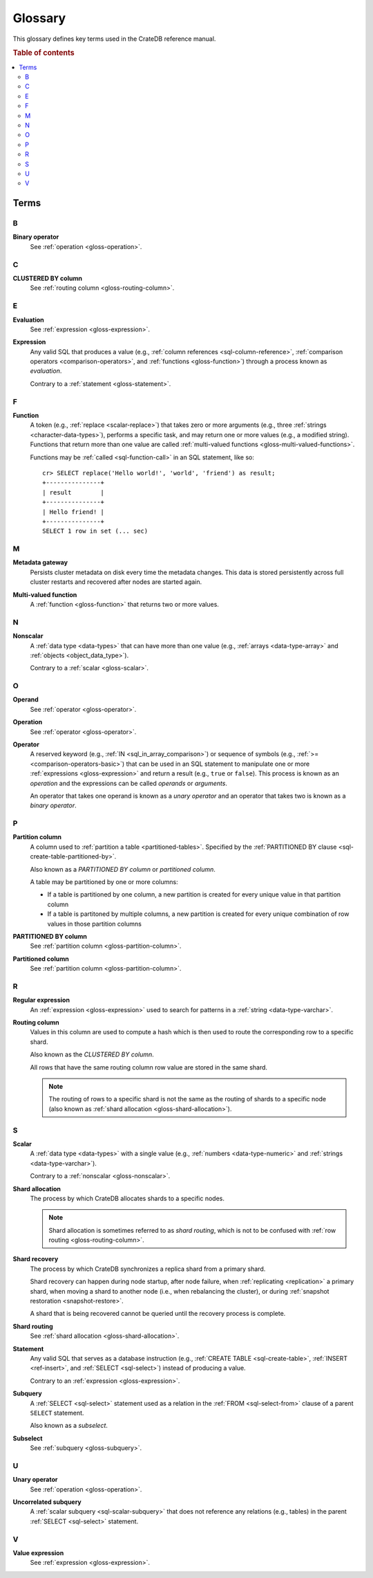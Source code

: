 .. highlight:: psql

.. _appendix-glossary:

========
Glossary
========

This glossary defines key terms used in the CrateDB reference manual.

.. rubric:: Table of contents

.. contents::
   :local:


Terms
=====


.. _gloss-a:


.. _gloss-b:

B
-

.. _gloss-binary-operator:

**Binary operator**
    See :ref:`operation <gloss-operation>`.


.. _gloss-c:

C
-

.. _gloss-clustered-by-column:

**CLUSTERED BY column**
    See :ref:`routing column <gloss-routing-column>`.


.. _gloss-d:


.. _gloss-e:

E
-

.. _gloss-evaluation:

**Evaluation**
    See :ref:`expression <gloss-expression>`.

.. _gloss-expression:

**Expression**
    Any valid SQL that produces a value (e.g., :ref:`column references
    <sql-column-reference>`, :ref:`comparison operators
    <comparison-operators>`, and :ref:`functions <gloss-function>`) through a
    process known as *evaluation*.

    Contrary to a :ref:`statement <gloss-statement>`.

.. SEEALSO::

    :ref:`SQL: Value expressions <sql-value-expressions>`

    :ref:`Built-ins: Subquery expressions <sql_subquery_expressions>`

    :ref:`Data definition: Generation expressions
    <ddl-generated-columns-expressions>`

    :ref:`Scalar functions: Conditional functions and expressions
    <scalar-conditional-functions-expressions>`

    :ref:`Aggregation: Aggregation expressions <aggregation-expressions>`


.. _gloss-f:

F
-

.. _gloss-function:

**Function**
    A token (e.g., :ref:`replace <scalar-replace>`) that takes zero or more
    arguments (e.g., three :ref:`strings <character-data-types>`), performs a
    specific task, and may return one or more values (e.g., a modified
    string). Functions that return more than one value are called
    :ref:`multi-valued functions <gloss-multi-valued-functions>`.

    Functions may be :ref:`called <sql-function-call>` in an SQL statement,
    like so::

        cr> SELECT replace('Hello world!', 'world', 'friend') as result;
        +---------------+
        | result        |
        +---------------+
        | Hello friend! |
        +---------------+
        SELECT 1 row in set (... sec)

    .. SEEALSO::

        :ref:`scalar-functions`

        :ref:`aggregation-functions`

        :ref:`table-functions`

        :ref:`window-functions`

        :ref:`user-defined-functions`

.. _gloss-g:


.. _gloss-h:


.. _gloss-i:


.. _gloss-j:


.. _gloss-k:


.. _gloss-l:


.. _gloss-m:

M
-

.. _gloss-metadata-gateway:

**Metadata gateway**
    Persists cluster metadata on disk every time the metadata changes. This
    data is stored persistently across full cluster restarts and recovered
    after nodes are started again.

    .. SEEALSO::

         :ref:`Cluster configuration: Metadata gateway <metadata_gateway>`

.. _gloss-multi-valued-functions:

**Multi-valued function**
    A :ref:`function <gloss-function>` that returns two or more values.

    .. SEEALSO::

        :ref:`table-functions`

        :ref:`window-functions`

.. _gloss-n:

N
-

.. _gloss-nonscalar:

**Nonscalar**
    A :ref:`data type <data-types>` that can have more than one value
    (e.g., :ref:`arrays <data-type-array>` and :ref:`objects
    <object_data_type>`).

    Contrary to a :ref:`scalar <gloss-scalar>`.

    .. SEEALSO::

        :ref:`sql_ddl_datatypes_geographic`

        :ref:`data-types-container`


.. _gloss-o:

O
-

.. _gloss-operand:

**Operand**
    See :ref:`operator <gloss-operator>`.

.. _gloss-operation:

**Operation**
    See :ref:`operator <gloss-operator>`.

.. _gloss-operator:

**Operator**
    A reserved keyword (e.g., :ref:`IN <sql_in_array_comparison>`) or sequence
    of symbols (e.g., :ref:`>= <comparison-operators-basic>`) that can be used
    in an SQL statement to manipulate one or more :ref:`expressions
    <gloss-expression>` and return a result (e.g., ``true`` or ``false``). This
    process is known as an *operation* and the expressions can be called
    *operands* or *arguments*.

    An operator that takes one operand is known as a *unary operator* and an
    operator that takes two is known as a *binary operator*.

    .. SEEALSO::

        :ref:`arithmetic`

        :ref:`comparison-operators`

        :ref:`sql_array_comparisons`


.. _gloss-p:

P
-

.. _gloss-partition-column:

**Partition column**
    A column used to :ref:`partition a table <partitioned-tables>`. Specified
    by the :ref:`PARTITIONED BY clause <sql-create-table-partitioned-by>`.

    Also known as a *PARTITIONED BY column* or *partitioned column*.

    A table may be partitioned by one or more columns:

    - If a table is partitioned by one column, a new partition is created for
      every unique value in that partition column

    - If a table is partitoned by multiple columns, a new partition is created
      for every unique combination of row values in those partition columns

    .. SEEALSO::

        :ref:`Data definition: Partitioned tables <partitioned-tables>`

        :ref:`Generated columns: Partitioning
        <ddl-generated-columns-partitioning>`

        :ref:`CREATE TABLE: PARTITIONED BY clause
        <sql-create-table-partitioned-by>`

        :ref:`ALTER TABLE: PARTITION clause <sql-alter-table-partition>`

        :ref:`REFRESH: PARTITION clause <sql-refresh-partition>`

        :ref:`OPTIMIZE: PARTITION clause <sql-optimize-partition>`

        :ref:`COPY TO: PARTITION clause <sql-copy-to-partition>`

        :ref:`COPY FROM: PARTITION clause <sql-copy-from-partition>`

        :ref:`CREATE SNAPSHOT: PARTITION clause
        <sql-create-snapshot-partition>`

        :ref:`RESTORE SNAPSHOT: PARTITION clause
        <sql-restore-snapshot-partition>`

.. _gloss-partitioned-by-column:

**PARTITIONED BY column**
    See :ref:`partition column <gloss-partition-column>`.

.. _gloss-partitioned-column:

**Partitioned column**
    See :ref:`partition column <gloss-partition-column>`.


.. _gloss-q:


.. _gloss-r:

R
-

.. _gloss-regular-expression:

**Regular expression**
    An :ref:`expression <gloss-expression>` used to search for patterns in a
    :ref:`string <data-type-varchar>`.

    .. SEEALSO::

        `Wikipedia: Regular expression`_

        :ref:`Data definition: Fulltext analyzers <sql-analyzer>`

        :ref:`Querying: Regular expressions <sql_dql_regexp>`

        :ref:`Scalar functions: Regular expressions <scalar-regexp>`

        :ref:`Table functions: regexp_matches <table-functions-regexp-matches>`

.. _gloss-routing-column:

**Routing column**
    Values in this column are used to compute a hash which is then used to
    route the corresponding row to a specific shard.

    Also known as the *CLUSTERED BY column*.

    All rows that have the same routing column row value are stored in the same
    shard.

    .. NOTE::

        The routing of rows to a specific shard is not the same as the routing
        of shards to a specific node (also known as :ref:`shard allocation
        <gloss-shard-allocation>`).

    .. SEEALSO::

        :ref:`Storage and consistency: Addressing documents
        <concepts_addressing_documents>`

        :ref:`Sharding: Routing <sharding-routing>`

        :ref:`CREATE TABLE: CLUSTERED clause <sql-create-table-clustered>`


.. _gloss-s:

S
-

.. _gloss-scalar:

**Scalar**
    A :ref:`data type <data-types>` with a single value (e.g., :ref:`numbers
    <data-type-numeric>` and :ref:`strings <data-type-varchar>`).

    Contrary to a :ref:`nonscalar <gloss-nonscalar>`.

    .. SEEALSO::

        :ref:`sql_ddl_datatypes_primitives`


.. _gloss-shard-allocation:

**Shard allocation**
    The process by which CrateDB allocates shards to a specific nodes.

    .. NOTE::

        Shard allocation is sometimes referred to as *shard routing*, which is
        not to be confused with :ref:`row routing <gloss-routing-column>`.

    .. SEEALSO::

        :ref:`ddl_shard_allocation`

        :ref:`Cluster configuration: Routing allocation <conf_routing>`

        :ref:`Sharding: Number of shards <sharding-number>`

        :ref:`Altering tables: Changing the number of shards
        <alter-shard-number>`

        :ref:`Altering tables: Reroute shards <ddl_reroute_shards>`

.. _gloss-shard-recovery:

**Shard recovery**
    The process by which CrateDB synchronizes a replica shard from a primary
    shard.

    Shard recovery can happen during node startup, after node failure, when
    :ref:`replicating <replication>` a primary shard, when moving a shard to
    another node (i.e., when rebalancing the cluster), or during :ref:`snapshot
    restoration <snapshot-restore>`.

    A shard that is being recovered cannot be queried until the recovery
    process is complete.

    .. SEEALSO::

        :ref:`Cluster settings: Recovery <indices.recovery>`

        :ref:`System information: Checked node settings
        <sys-node-checks-settings>`

.. _gloss-shard-routing:

**Shard routing**
    See :ref:`shard allocation <gloss-shard-allocation>`.

.. _gloss-statement:

**Statement**
    Any valid SQL that serves as a database instruction (e.g., :ref:`CREATE
    TABLE <sql-create-table>`, :ref:`INSERT <ref-insert>`, and :ref:`SELECT
    <sql-select>`) instead of producing a value.

    Contrary to an :ref:`expression <gloss-expression>`.

    .. SEEALSO::

        :ref:`ddl`

        :ref:`dml`

        :ref:`dql`

        :ref:`sql-statements`

.. _gloss-subquery:

**Subquery**
    A :ref:`SELECT <sql-select>` statement used as a relation in the :ref:`FROM
    <sql-select-from>` clause of a parent ``SELECT`` statement.

    Also known as a *subselect*.

.. _gloss-subselect:

**Subselect**
    See :ref:`subquery <gloss-subquery>`.

.. _gloss-t:


.. _gloss-u:

U
-

.. _gloss-unary-operator:

**Unary operator**
    See :ref:`operation <gloss-operation>`.

.. _gloss-uncorrelated-subquery:

**Uncorrelated subquery**
    A :ref:`scalar subquery <sql-scalar-subquery>` that does not reference any
    relations (e.g., tables) in the parent :ref:`SELECT <sql-select>`
    statement.

    .. SEEALSO::

        :ref:`Built-ins: Subquery expressions <sql_subquery_expressions>`

.. _gloss-v:

V
-

.. _gloss-value-expression:

**Value expression**
    See :ref:`expression <gloss-expression>`.


.. _gloss-w:


.. _gloss-x:


.. _gloss-y:


.. _gloss-z:


.. _Wikipedia\: Regular expression: https://en.wikipedia.org/wiki/Regular_expression
